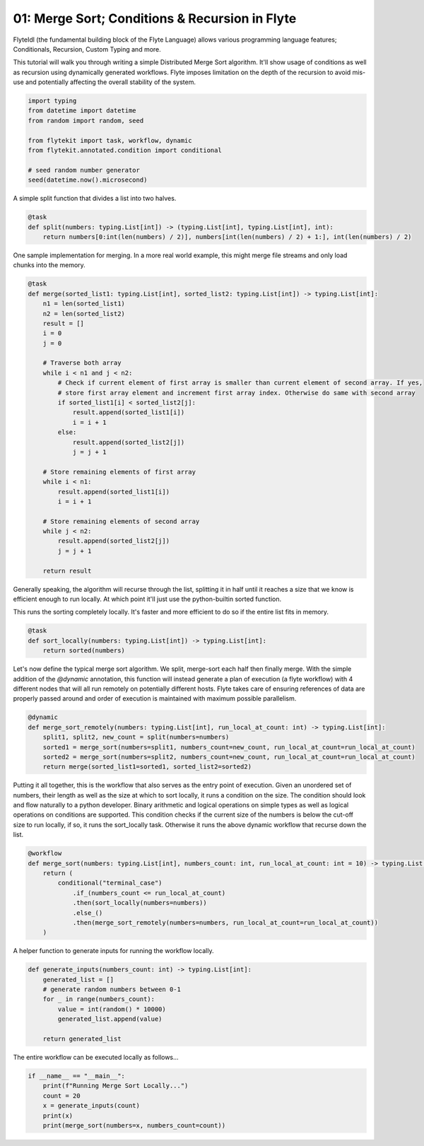 
.. DO NOT EDIT.
.. THIS FILE WAS AUTOMATICALLY GENERATED BY SPHINX-GALLERY.
.. TO MAKE CHANGES, EDIT THE SOURCE PYTHON FILE:
.. "auto_core/advanced/run_merge_sort.py"
.. LINE NUMBERS ARE GIVEN BELOW.

.. only:: html

    .. note::
        :class: sphx-glr-download-link-note

        Click :ref:`here <sphx_glr_download_auto_core_advanced_run_merge_sort.py>`
        to download the full example code

.. rst-class:: sphx-glr-example-title

.. _sphx_glr_auto_core_advanced_run_merge_sort.py:


.. _advanced_merge_sort:

01: Merge Sort; Conditions & Recursion in Flyte
*************************************************

FlyteIdl (the fundamental building block of the Flyte Language) allows various programming language features;
Conditionals, Recursion, Custom Typing and more.

This tutorial will walk you through writing a simple Distributed Merge Sort algorithm. It'll show usage of conditions
as well as recursion using dynamically generated workflows. Flyte imposes limitation on the depth of the recursion to
avoid mis-use and potentially affecting the overall stability of the system.

.. GENERATED FROM PYTHON SOURCE LINES 14-26

.. code-block:: default


    import typing
    from datetime import datetime
    from random import random, seed

    from flytekit import task, workflow, dynamic
    from flytekit.annotated.condition import conditional

    # seed random number generator
    seed(datetime.now().microsecond)









.. GENERATED FROM PYTHON SOURCE LINES 27-28

A simple split function that divides a list into two halves.

.. GENERATED FROM PYTHON SOURCE LINES 28-33

.. code-block:: default

    @task
    def split(numbers: typing.List[int]) -> (typing.List[int], typing.List[int], int):
        return numbers[0:int(len(numbers) / 2)], numbers[int(len(numbers) / 2) + 1:], int(len(numbers) / 2)









.. GENERATED FROM PYTHON SOURCE LINES 34-36

One sample implementation for merging. In a more real world example, this might merge file streams and only load
chunks into the memory.

.. GENERATED FROM PYTHON SOURCE LINES 36-68

.. code-block:: default

    @task
    def merge(sorted_list1: typing.List[int], sorted_list2: typing.List[int]) -> typing.List[int]:
        n1 = len(sorted_list1)
        n2 = len(sorted_list2)
        result = []
        i = 0
        j = 0

        # Traverse both array 
        while i < n1 and j < n2:
            # Check if current element of first array is smaller than current element of second array. If yes,  
            # store first array element and increment first array index. Otherwise do same with second array 
            if sorted_list1[i] < sorted_list2[j]:
                result.append(sorted_list1[i])
                i = i + 1
            else:
                result.append(sorted_list2[j])
                j = j + 1

        # Store remaining elements of first array 
        while i < n1:
            result.append(sorted_list1[i])
            i = i + 1

        # Store remaining elements of second array 
        while j < n2:
            result.append(sorted_list2[j])
            j = j + 1

        return result









.. GENERATED FROM PYTHON SOURCE LINES 69-71

Generally speaking, the algorithm will recurse through the list, splitting it in half until it reaches a size that we
know is efficient enough to run locally. At which point it'll just use the python-builtin sorted function.

.. GENERATED FROM PYTHON SOURCE LINES 73-74

This runs the sorting completely locally. It's faster and more efficient to do so if the entire list fits in memory.

.. GENERATED FROM PYTHON SOURCE LINES 74-79

.. code-block:: default

    @task
    def sort_locally(numbers: typing.List[int]) -> typing.List[int]:
        return sorted(numbers)









.. GENERATED FROM PYTHON SOURCE LINES 80-84

Let's now define the typical merge sort algorithm. We split, merge-sort each half then finally merge. With the simple
addition of the `@dynamic` annotation, this function will instead generate a plan of execution (a flyte workflow) with
4 different nodes that will all run remotely on potentially different hosts. Flyte takes care of ensuring references
of data are properly passed around and order of execution is maintained with maximum possible parallelism.

.. GENERATED FROM PYTHON SOURCE LINES 84-92

.. code-block:: default

    @dynamic
    def merge_sort_remotely(numbers: typing.List[int], run_local_at_count: int) -> typing.List[int]:
        split1, split2, new_count = split(numbers=numbers)
        sorted1 = merge_sort(numbers=split1, numbers_count=new_count, run_local_at_count=run_local_at_count)
        sorted2 = merge_sort(numbers=split2, numbers_count=new_count, run_local_at_count=run_local_at_count)
        return merge(sorted_list1=sorted1, sorted_list2=sorted2)









.. GENERATED FROM PYTHON SOURCE LINES 93-99

Putting it all together, this is the workflow that also serves as the entry point of execution. Given an unordered set
of numbers, their length as well as the size at which to sort locally, it runs a condition on the size. The condition
should look and flow naturally to a python developer. Binary arithmetic and logical operations on simple types as well
as logical operations on conditions are supported. This condition checks if the current size of the numbers is below
the cut-off size to run locally, if so, it runs the sort_locally task. Otherwise it runs the above dynamic workflow
that recurse down the list.

.. GENERATED FROM PYTHON SOURCE LINES 99-110

.. code-block:: default

    @workflow
    def merge_sort(numbers: typing.List[int], numbers_count: int, run_local_at_count: int = 10) -> typing.List[int]:
        return (
            conditional("terminal_case")
                .if_(numbers_count <= run_local_at_count)
                .then(sort_locally(numbers=numbers))
                .else_()
                .then(merge_sort_remotely(numbers=numbers, run_local_at_count=run_local_at_count))
        )









.. GENERATED FROM PYTHON SOURCE LINES 111-112

A helper function to generate inputs for running the workflow locally.

.. GENERATED FROM PYTHON SOURCE LINES 112-122

.. code-block:: default

    def generate_inputs(numbers_count: int) -> typing.List[int]:
        generated_list = []
        # generate random numbers between 0-1
        for _ in range(numbers_count):
            value = int(random() * 10000)
            generated_list.append(value)

        return generated_list









.. GENERATED FROM PYTHON SOURCE LINES 123-124

The entire workflow can be executed locally as follows...

.. GENERATED FROM PYTHON SOURCE LINES 124-130

.. code-block:: default

    if __name__ == "__main__":
        print(f"Running Merge Sort Locally...")
        count = 20
        x = generate_inputs(count)
        print(x)
        print(merge_sort(numbers=x, numbers_count=count))




.. rst-class:: sphx-glr-script-out

 Out:

 .. code-block:: none

    Running Merge Sort Locally...
    [8607, 4109, 8140, 7642, 110, 1745, 6347, 68, 508, 1033, 6516, 8792, 5689, 2680, 2536, 4185, 5558, 4280, 7483, 1200]
    [68, 110, 508, 1033, 1200, 1745, 2536, 2680, 4109, 4185, 4280, 5558, 5689, 6347, 7483, 7642, 8140, 8607, 8792]





.. rst-class:: sphx-glr-timing

   **Total running time of the script:** ( 0 minutes  0.009 seconds)


.. _sphx_glr_download_auto_core_advanced_run_merge_sort.py:


.. only :: html

 .. container:: sphx-glr-footer
    :class: sphx-glr-footer-example



  .. container:: sphx-glr-download sphx-glr-download-python

     :download:`Download Python source code: run_merge_sort.py <run_merge_sort.py>`



  .. container:: sphx-glr-download sphx-glr-download-jupyter

     :download:`Download Jupyter notebook: run_merge_sort.ipynb <run_merge_sort.ipynb>`


.. only:: html

 .. rst-class:: sphx-glr-signature

    `Gallery generated by Sphinx-Gallery <https://sphinx-gallery.github.io>`_
